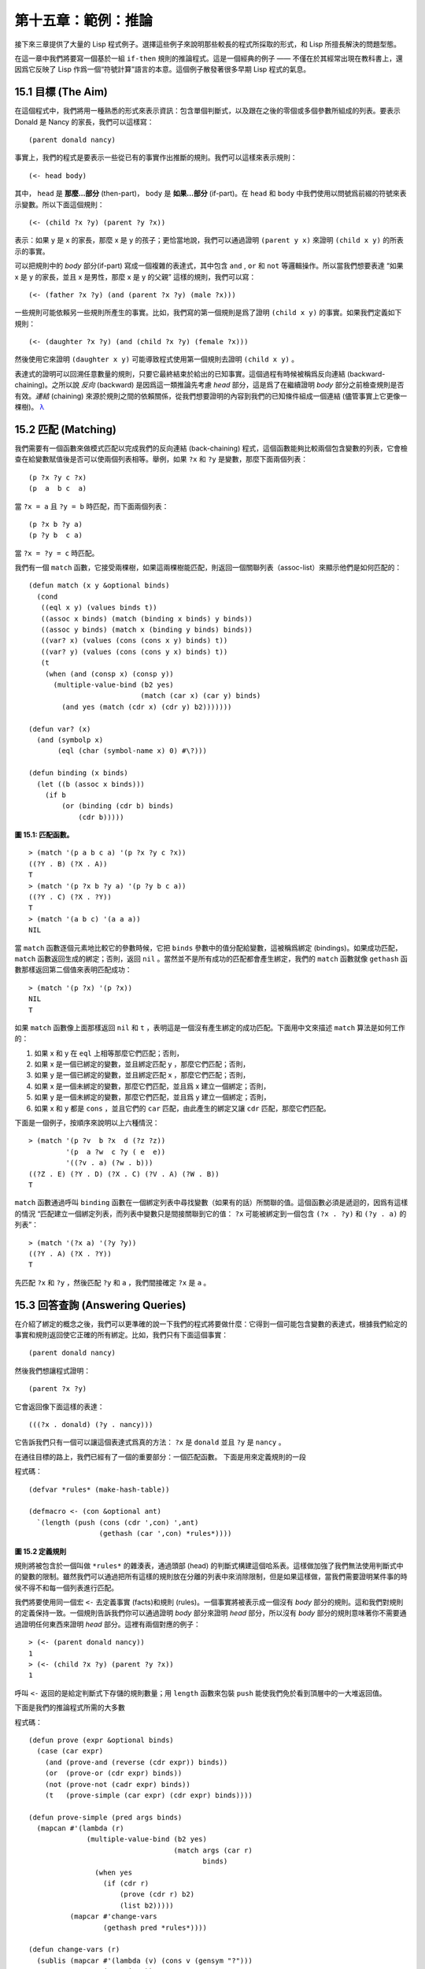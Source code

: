 .. highlight:: cl

第十五章：範例：推論
***************************************************

接下來三章提供了大量的 Lisp 程式例子。選擇這些例子來說明那些較長的程式所採取的形式，和 Lisp 所擅長解決的問題型態。

在這一章中我們將要寫一個基於一組 ``if-then`` 規則的推論程式。這是一個經典的例子 —— 不僅在於其經常出現在教科書上，還因爲它反映了 Lisp 作爲一個“符號計算”語言的本意。這個例子散發著很多早期 Lisp 程式的氣息。

15.1 目標 (The Aim)
==================================

在這個程式中，我們將用一種熟悉的形式來表示資訊：包含單個判斷式，以及跟在之後的零個或多個參數所組成的列表。要表示 Donald 是 Nancy 的家長，我們可以這樣寫：

::

   (parent donald nancy)

事實上，我們的程式是要表示一些從已有的事實作出推斷的規則。我們可以這樣來表示規則：

::

   (<- head body)

其中， ``head`` 是 **那麼...部分** (then-part)， ``body`` 是 **如果...部分** (if-part)。在 ``head`` 和 ``body`` 中我們使用以問號爲前綴的符號來表示變數。所以下面這個規則：

::

   (<- (child ?x ?y) (parent ?y ?x))

表示：如果 y 是 x 的家長，那麼 x 是 y 的孩子；更恰當地說，我們可以通過證明 ``(parent y x)`` 來證明 ``(child x y)`` 的所表示的事實。

可以把規則中的 *body* 部分(if-part) 寫成一個複雜的表達式，其中包含 ``and`` , ``or`` 和 ``not`` 等邏輯操作。所以當我們想要表達 “如果 x 是 y 的家長，並且 x 是男性，那麼 x 是 y 的父親” 這樣的規則，我們可以寫：

::

   (<- (father ?x ?y) (and (parent ?x ?y) (male ?x)))

一些規則可能依賴另一些規則所產生的事實。比如，我們寫的第一個規則是爲了證明 ``(child x y)`` 的事實。如果我們定義如下規則：

::

   (<- (daughter ?x ?y) (and (child ?x ?y) (female ?x)))

然後使用它來證明 ``(daughter x y)`` 可能導致程式使用第一個規則去證明 ``(child x y)`` 。

表達式的證明可以回溯任意數量的規則，只要它最終結束於給出的已知事實。這個過程有時候被稱爲反向連結 (backward-chaining)。之所以說 *反向* (backward) 是因爲這一類推論先考慮 *head* 部分，這是爲了在繼續證明 *body* 部分之前檢查規則是否有效。*連結* (chaining) 來源於規則之間的依賴關係，從我們想要證明的內容到我們的已知條件組成一個連結 (儘管事實上它更像一棵樹)。 `λ <http://acl.readthedocs.org/en/latest/zhTW/notes.html#notes-248>`_

15.2 匹配 (Matching)
==================================================

我們需要有一個函數來做模式匹配以完成我們的反向連結 (back-chaining) 程式，這個函數能夠比較兩個包含變數的列表，它會檢查在給變數賦值後是否可以使兩個列表相等。舉例，如果 ``?x`` 和 ``?y`` 是變數，那麼下面兩個列表：

::

   (p ?x ?y c ?x)
   (p  a  b c  a)

當 ``?x = a`` 且 ``?y = b`` 時匹配，而下面兩個列表：

::

   (p ?x b ?y a)
   (p ?y b  c a)

當 ``?x = ?y = c`` 時匹配。

我們有一個 ``match`` 函數，它接受兩棵樹，如果這兩棵樹能匹配，則返回一個關聯列表（assoc-list）來顯示他們是如何匹配的：

::

  (defun match (x y &optional binds)
    (cond
     ((eql x y) (values binds t))
     ((assoc x binds) (match (binding x binds) y binds))
     ((assoc y binds) (match x (binding y binds) binds))
     ((var? x) (values (cons (cons x y) binds) t))
     ((var? y) (values (cons (cons y x) binds) t))
     (t
      (when (and (consp x) (consp y))
        (multiple-value-bind (b2 yes)
                             (match (car x) (car y) binds)
          (and yes (match (cdr x) (cdr y) b2)))))))

  (defun var? (x)
    (and (symbolp x)
         (eql (char (symbol-name x) 0) #\?)))

  (defun binding (x binds)
    (let ((b (assoc x binds)))
      (if b
          (or (binding (cdr b) binds)
              (cdr b)))))

**圖 15.1: 匹配函數。**

::

   > (match '(p a b c a) '(p ?x ?y c ?x))
   ((?Y . B) (?X . A))
   T
   > (match '(p ?x b ?y a) '(p ?y b c a))
   ((?Y . C) (?X . ?Y))
   T
   > (match '(a b c) '(a a a))
   NIL

當 ``match`` 函數逐個元素地比較它的參數時候，它把 ``binds`` 參數中的值分配給變數，這被稱爲綁定 (bindings)。如果成功匹配， ``match`` 函數返回生成的綁定；否則，返回 ``nil`` 。當然並不是所有成功的匹配都會產生綁定，我們的 ``match`` 函數就像 ``gethash`` 函數那樣返回第二個值來表明匹配成功：

::

   > (match '(p ?x) '(p ?x))
   NIL
   T

如果 ``match`` 函數像上面那樣返回 ``nil`` 和 ``t`` ，表明這是一個沒有產生綁定的成功匹配。下面用中文來描述 ``match`` 算法是如何工作的：

1. 如果 x 和 y 在 ``eql`` 上相等那麼它們匹配；否則，
2. 如果 x 是一個已綁定的變數，並且綁定匹配 y ，那麼它們匹配；否則，
3. 如果 y 是一個已綁定的變數，並且綁定匹配 x ，那麼它們匹配；否則，
4. 如果 x 是一個未綁定的變數，那麼它們匹配，並且爲 x 建立一個綁定；否則，
5. 如果 y 是一個未綁定的變數，那麼它們匹配，並且爲 y 建立一個綁定；否則，
6. 如果 x 和 y 都是 ``cons`` ，並且它們的 ``car`` 匹配，由此產生的綁定又讓 ``cdr`` 匹配，那麼它們匹配。

下面是一個例子，按順序來說明以上六種情況：

::

   > (match '(p ?v  b ?x  d (?z ?z))
            '(p  a ?w  c ?y ( e  e))
	    '((?v . a) (?w . b)))
   ((?Z . E) (?Y . D) (?X . C) (?V . A) (?W . B))
   T

``match`` 函數通過呼叫 ``binding`` 函數在一個綁定列表中尋找變數（如果有的話）所關聯的值。這個函數必須是遞迴的，因爲有這樣的情況 “匹配建立一個綁定列表，而列表中變數只是間接關聯到它的值： ``?x`` 可能被綁定到一個包含 ``(?x . ?y)`` 和 ``(?y . a)`` 的列表”：

::

   > (match '(?x a) '(?y ?y))
   ((?Y . A) (?X . ?Y))
   T

先匹配 ``?x`` 和 ``?y`` ，然後匹配 ``?y`` 和 ``a`` ，我們間接確定 ``?x`` 是 ``a`` 。

15.3 回答查詢 (Answering Queries)
========================================

在介紹了綁定的概念之後，我們可以更準確的說一下我們的程式將要做什麼：它得到一個可能包含變數的表達式，根據我們給定的事實和規則返回使它正確的所有綁定。比如，我們只有下面這個事實：

::

   (parent donald nancy)

然後我們想讓程式證明：

::

   (parent ?x ?y)

它會返回像下面這樣的表達：

::

   (((?x . donald) (?y . nancy)))

它告訴我們只有一個可以讓這個表達式爲真的方法： ``?x`` 是 ``donald`` 並且 ``?y`` 是 ``nancy`` 。

在通往目標的路上，我們已經有了一個的重要部分：一個匹配函數。
下面是用來定義規則的一段

程式碼：

::

   (defvar *rules* (make-hash-table))

   (defmacro <- (con &optional ant)
     `(length (push (cons (cdr ',con) ',ant)
                    (gethash (car ',con) *rules*))))

**圖 15.2 定義規則**

規則將被包含於一個叫做 ``*rules*`` 的雜湊表，通過頭部 (head) 的判斷式構建這個哈系表。這樣做加強了我們無法使用判斷式中的變數的限制。雖然我們可以通過把所有這樣的規則放在分離的列表中來消除限制，但是如果這樣做，當我們需要證明某件事的時侯不得不和每一個列表進行匹配。

我們將要使用同一個宏 ``<-`` 去定義事實 (facts)和規則 (rules)。一個事實將被表示成一個沒有 *body* 部分的規則。這和我們對規則的定義保持一致。一個規則告訴我們你可以通過證明 *body* 部分來證明 *head* 部分，所以沒有 *body* 部分的規則意味著你不需要通過證明任何東西來證明 *head* 部分。這裡有兩個對應的例子：

::

   > (<- (parent donald nancy))
   1
   > (<- (child ?x ?y) (parent ?y ?x))
   1

呼叫 ``<-`` 返回的是給定判斷式下存儲的規則數量；用 ``length`` 函數來包裝 ``push`` 能使我們免於看到頂層中的一大堆返回值。

下面是我們的推論程式所需的大多數

程式碼：

::

  (defun prove (expr &optional binds)
    (case (car expr)
      (and (prove-and (reverse (cdr expr)) binds))
      (or  (prove-or (cdr expr) binds))
      (not (prove-not (cadr expr) binds))
      (t   (prove-simple (car expr) (cdr expr) binds))))

  (defun prove-simple (pred args binds)
    (mapcan #'(lambda (r)
                (multiple-value-bind (b2 yes)
                                     (match args (car r)
                                            binds)
                  (when yes
                    (if (cdr r)
                        (prove (cdr r) b2)
                        (list b2)))))
            (mapcar #'change-vars
                    (gethash pred *rules*))))

  (defun change-vars (r)
    (sublis (mapcar #'(lambda (v) (cons v (gensym "?")))
                    (vars-in r))
            r))

  (defun vars-in (expr)
    (if (atom expr)
        (if (var? expr) (list expr))
      (union (vars-in (car expr))
             (vars-in (cdr expr)))))

**圖 15.3: 推論。**

上面

程式碼中的 ``prove`` 函數是推論進行的樞紐。它接受一個表達式和一個可選的綁定列表作爲參數。如果表達式不包含邏輯操作，它呼叫 ``prove-simple`` 函數，前面所說的連結 (chaining)正是在這個函數裡產生的。這個函數查看所有擁有正確判斷式的規則，並嘗試對每一個規則的 *head* 部分和它想要證明的事實做匹配。對於每一個匹配的 *head* ，使用匹配所產生的新的綁定在 *body* 上呼叫 ``prove`` 。對 ``prove`` 的呼叫所產生的綁定列表被 ``mapcan`` 收集並返回：

::

   > (prove-simple 'parent '(donald nancy) nil)
   (NIL)
   > (prove-simple 'child '(?x ?y) nil)
   (((#:?6 . NANCY) (#:?5 . DONALD) (?Y . #:?5) (?X . #:?6)))

以上兩個返回值指出有一種方法可以證明我們的問題。（一個失敗的證明將返回 nil。）第一個例子產生了一組空的綁定，第二個例子產生了這樣的綁定： ``?x`` 和 ``?y`` 被（間接）綁定到 ``nancy`` 和 ``donald`` 。

順便說一句，這是一個很好的例子來實踐 2.13 節提出的觀點。因爲我們用函數式的風格來寫這個程式，所以可以交互式地測試每一個函數。

第二個例子返回的值裡那些 *gensyms* 是怎麼回事？如果我們打算使用含有變數的規則，我們需要避免兩個規則恰好包含相同的變數。如果我們定義如下兩條規則：

::

   (<- (child ?x ?y) (parent ?y ?x))

   (<- (daughter ?y ?x) (and (child ?y ?x) (female ?y)))

第一條規則要表達的意思是：對於任何的 ``x`` 和 ``y`` ， 如果 ``y`` 是 ``x`` 的家長，則 ``x`` 是 ``y`` 的孩子。第二條則是：對於任何的 ``x`` 和 ``y`` ， 如果 ``y`` 是 ``x`` 的孩子並且 ``y`` 是女性，則 ``y`` 是 ``x`` 的女兒。在每一條規則內部，變數之間的關係是顯著的，但是兩條規則使用了相同的變數並非我們刻意爲之。

如果我們使用上面所寫的規則，它們將不會按預期的方式工作。如果我們嘗試證明“ a 是 b 的女兒”，匹配到第二條規則的 *head* 部分時會將 ``a`` 綁定到 ``?y`` ，將 ``b`` 綁定到 ?x。我們無法用這樣的綁定匹配第一條規則的 *head* 部分：

::

   > (match '(child ?y ?x)
            '(child ?x ?y)
	    '((?y . a) (?x . b)))
   NIL

爲了保證一條規則中的變數只表示規則中各參數之間的關係，我們用 *gensyms* 來代替規則中的所有變數。這就是 ``change-vars`` 函數的目的。一個 *gensym* 不可能在另一個規則中作爲變數出現。但是因爲規則可以是遞迴的，我們必須防止出現一個規則和自身衝突的可能性，所以在定義和使用一個規則時都要呼叫 ``chabge-vars`` 函數。

現在只剩下定義用以證明複雜表達式的函數了。下面就是需要的函數：

::

  (defun prove-and (clauses binds)
    (if (null clauses)
        (list binds)
        (mapcan #'(lambda (b)
                    (prove (car clauses) b))
                (prove-and (cdr clauses) binds))))

  (defun prove-or (clauses binds)
    (mapcan #'(lambda (c) (prove c binds))
            clauses))

  (defun prove-not (clause binds)
    (unless (prove clause binds)
      (list binds)))

**圖 15.4 邏輯運算子 (Logical operators)**

操作一個 ``or`` 或者 ``not`` 表達式是非常簡單的。操作 ``or`` 時，我們提取在 ``or`` 之間的每一個表達式返回的綁定。操作 ``not`` 時，當且僅當在 ``not`` 裡的表達式產生 ``none`` 時，返回當前的綁定。

``prove-and`` 函數稍微複雜一點。它像一個過濾器，它用之後的表達式所建立的每一個綁定來證明第一個表達式。這將導致 ``and`` 裡的表達式以相反的順序被求值。除非呼叫 ``prove`` 中的 ``prove-and`` 函數則會先逆轉它們。

現在我們有了一個可以工作的程式，但它不是很友好。必須要解析 ``prove-and`` 返回的綁定列表是令人厭煩的，它們會變得更長隨著規則變得更加複雜。下面有一個宏來幫助我們更愉快地使用這個程式：

::

   (defmacro with-answer (query &body body)
     (let ((binds (gensym)))
       `(dolist (,binds (prove ',query))
          (let ,(mapcar #'(lambda (v)
                            `(,v (binding ',v ,binds)))
                        (vars-in query))
            ,@body))))

**圖 15.5 介面宏 (Interface macro)**

它接受一個 ``query`` （不被求值）和若干表達式構成的 ``body`` 作爲參數，把 ``query`` 所生成的每一組綁定的值賦給 ``query`` 中對應的模式變數，並計算 ``body`` 。

::

   > (with-answer (parent ?x ?y)
       (format t "~A is the parent of ~A.~%" ?x ?y))
   DONALD is the parent of NANCY.
   NIL

這個宏幫我們做瞭解析綁定的工作，同時爲我們在程式中使用 ``prove`` 提供了一個便捷的方法。下面是這個宏展開的情況：

::

  (with-answer (p ?x ?y)
    (f ?x ?y))

  ;;將被展開成下面的

程式碼

  (dolist (#:g1 (prove '(p ?x ?y)))
    (let ((?x (binding '?x #:g1))
          (?y (binding '?y #:g1)))
      (f ?x ?y)))

**圖 15.6: with-answer 呼叫的展開式**

下面是使用它的一個例子：

::

   (<- (parent donald nancy))
   (<- (parent donald debbie))
   (<- (male donald))
   (<- (father ?x ?y) (and (parent ?x ?y) (male ?x)))
   (<- (= ?x ?y))
   (<- (sibling ?x ?y) (and (parent ?z ?x)
                            (parent ?z ?y)
			    (not (= ?x ?y))))

   ;;我們可以像下面這樣做出推論

   > (with-answer (father ?x ?y)
       (format t "~A is the father of ~A.~%" ?x ?y))
   DONALD is the father of DEBBIE.
   DONALD is the father of NANCY.
   NIL
   > (with-answer (sibling ?x ?y))
       (format t "~A is the sibling of ~A.~%" ?x ?y))
   DEBBLE is the sibling of NANCY.
   NANCY is the  sibling of DEBBIE.
   NIL

**圖 15.7: 使用中的程式**

15.4 分析 (Analysis)
===================================================

看上去，我們在這一章中寫的

程式碼，是用簡單自然的方式去實現這樣一個程式。事實上，它的效率非常差。我們在這裡是其實是做了一個解釋器。我們能夠把這個程式做得像一個編譯器。

這裡做一個簡單的描述。基本的思想是把整個程式打包到兩個宏 ``<-`` 和 ``with-answer`` ，把已有程式中在\ *運行期*\ 做的多數工作搬到\ *宏展開期*\ （在 10.7 節的 ``avg`` 可以看到這種構思的雛形) 用函數取代列表來表示規則，我們不在運行時用 ``prove`` 和 ``prove-and`` 這樣的函數來解釋表達式，而是用相應的函數把表達式轉化成

程式碼。當一個規則被定義的時候就有表達式可用。爲什麼要等到使用的時候才去分析它呢？這同樣適用於和 ``<-`` 呼叫了相同的函數來進行宏展開的 ``with-answer`` 。

聽上去好像比我們已經寫的這個程式複雜很多，但其實可能只是長了兩三倍。想要學習這種技術的讀者可以看 *On Lisp* 或者 *Paradigms of Artificial Intelligence Programming* ，這兩本書有一些使用這種風格寫的範例程式。
